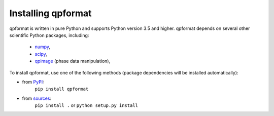 Installing qpformat
===================

qpformat is written in pure Python and supports Python version 3.5
and higher. qpformat depends on several other scientific Python packages,
including:

 - `numpy <https://docs.scipy.org/doc/numpy/>`_,
 - `scipy <https://docs.scipy.org/doc/scipy/reference/>`_,
 - `qpimage <https://qpimage.readthedocs.io/en/stable/>`_ (phase data manipulation),
    

To install qpformat, use one of the following methods
(package dependencies will be installed automatically):
    
* from `PyPI <https://pypi.python.org/pypi/qpformat>`_:
    ``pip install qpformat``
* from `sources <https://github.com/RI-imaging/qpformat>`_:
    ``pip install .`` or 
    ``python setup.py install``
